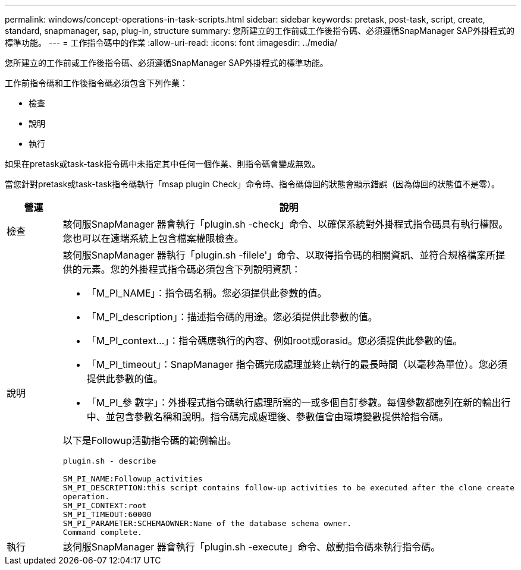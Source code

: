---
permalink: windows/concept-operations-in-task-scripts.html 
sidebar: sidebar 
keywords: pretask, post-task, script, create, standard, snapmanager, sap, plug-in, structure 
summary: 您所建立的工作前或工作後指令碼、必須遵循SnapManager SAP外掛程式的標準功能。 
---
= 工作指令碼中的作業
:allow-uri-read: 
:icons: font
:imagesdir: ../media/


[role="lead"]
您所建立的工作前或工作後指令碼、必須遵循SnapManager SAP外掛程式的標準功能。

工作前指令碼和工作後指令碼必須包含下列作業：

* 檢查
* 說明
* 執行


如果在pretask或task-task指令碼中未指定其中任何一個作業、則指令碼會變成無效。

當您針對pretask或task-task指令碼執行「msap plugin Check」命令時、指令碼傳回的狀態會顯示錯誤（因為傳回的狀態值不是零）。

|===
| 營運 | 說明 


 a| 
檢查
 a| 
該伺服SnapManager 器會執行「plugin.sh -check」命令、以確保系統對外掛程式指令碼具有執行權限。您也可以在遠端系統上包含檔案權限檢查。



 a| 
說明
 a| 
該伺服SnapManager 器執行「plugin.sh -filele'」命令、以取得指令碼的相關資訊、並符合規格檔案所提供的元素。您的外掛程式指令碼必須包含下列說明資訊：

* 「M_PI_NAME」：指令碼名稱。您必須提供此參數的值。
* 「M_PI_description」：描述指令碼的用途。您必須提供此參數的值。
* 「M_PI_context...」：指令碼應執行的內容、例如root或orasid。您必須提供此參數的值。
* 「M_PI_timeout」：SnapManager 指令碼完成處理並終止執行的最長時間（以毫秒為單位）。您必須提供此參數的值。
* 「M_PI_參 數字」：外掛程式指令碼執行處理所需的一或多個自訂參數。每個參數都應列在新的輸出行中、並包含參數名稱和說明。指令碼完成處理後、參數值會由環境變數提供給指令碼。


以下是Followup活動指令碼的範例輸出。

[listing]
----
plugin.sh - describe

SM_PI_NAME:Followup_activities
SM_PI_DESCRIPTION:this script contains follow-up activities to be executed after the clone create
operation.
SM_PI_CONTEXT:root
SM_PI_TIMEOUT:60000
SM_PI_PARAMETER:SCHEMAOWNER:Name of the database schema owner.
Command complete.
----


 a| 
執行
 a| 
該伺服SnapManager 器會執行「plugin.sh -execute」命令、啟動指令碼來執行指令碼。

|===